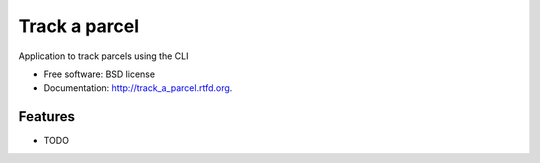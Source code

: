 ===============================
Track a parcel
===============================

.. image:: https://badge.fury.io/py/track_a_parcel.png
    :target: http://badge.fury.io/py/track_a_parcel
    
.. image:: https://travis-ci.org/ice3/track_a_parcel.png?branch=master
        :target: https://travis-ci.org/ice3/track_a_parcel

.. image:: https://pypip.in/d/track_a_parcel/badge.png
        :target: https://crate.io/packages/track_a_parcel?version=latest


Application to track parcels using the CLI

* Free software: BSD license
* Documentation: http://track_a_parcel.rtfd.org.

Features
--------

* TODO